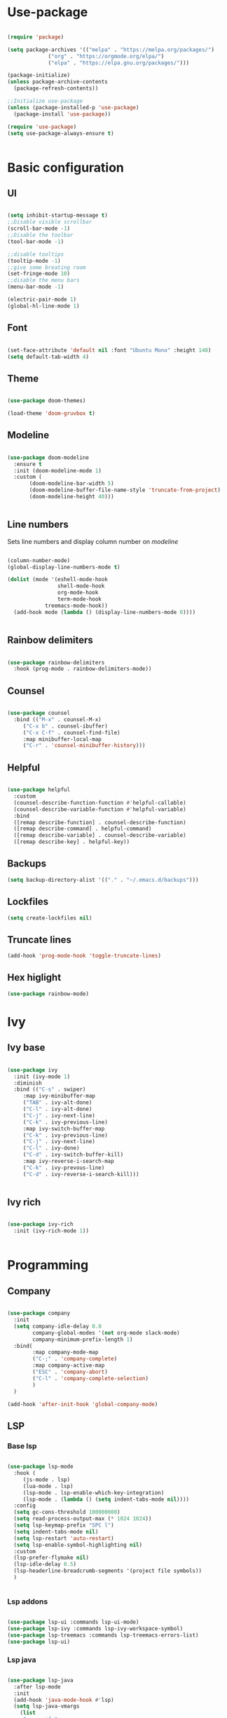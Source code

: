 #+title My emacs configuration
#+PROPERTY: header-args:emacs-lisp :tangle init.el

* Use-package

#+begin_src emacs-lisp :tangle init.el

(require 'package)

(setq package-archives '(("melpa" . "https://melpa.org/packages/")
			 ("org" . "https://orgmode.org/elpa/")
			 ("elpa" . "https://elpa.gnu.org/packages/")))

(package-initialize)
(unless package-archive-contents
  (package-refresh-contents))

;;Initialize use-package
(unless (package-installed-p 'use-package)
  (package-install 'use-package))

(require 'use-package)
(setq use-package-always-ensure t)


#+end_src


* Basic configuration

** UI

#+begin_src emacs-lisp :tangle init.el

(setq inhibit-startup-message t)
;;Disable visible scrollbar
(scroll-bar-mode -1)
;;Disable the toolbar
(tool-bar-mode -1)

;;disable tooltips
(tooltip-mode -1)
;;give some breating room
(set-fringe-mode 10)
;;disable the menu bars
(menu-bar-mode -1)

(electric-pair-mode 1)
(global-hl-line-mode 1)
#+end_src

** Font

#+begin_src emacs-lisp :tangle init.el

(set-face-attribute 'default nil :font "Ubuntu Mono" :height 140)
(setq default-tab-width 4)

#+end_src

** Theme

#+begin_src emacs-lisp :tangle init.el

(use-package doom-themes)

(load-theme 'doom-gruvbox t)

#+end_src
   
** Modeline

#+begin_src emacs-lisp :tangle init.el

(use-package doom-modeline
  :ensure t
  :init (doom-modeline-mode 1)
  :custom (
	   (doom-modeline-bar-width 5)
	   (doom-modeline-buffer-file-name-style 'truncate-from-project)
	   (doom-modeline-height 40)))


#+end_src

** Line numbers

Sets line numbers and display column number on /modeline/
#+begin_src emacs-lisp :tangle init.el

(column-number-mode)
(global-display-line-numbers-mode t)

(dolist (mode '(eshell-mode-hook
                shell-mode-hook
                org-mode-hook
                term-mode-hook
		    treemacs-mode-hook))
  (add-hook mode (lambda () (display-line-numbers-mode 0))))


#+end_src

** Rainbow delimiters

#+begin_src emacs-lisp :tangle init.el

(use-package rainbow-delimiters
  :hook (prog-mode . rainbow-delimiters-mode))

#+end_src

** Counsel

#+begin_src emacs-lisp :tangle init.el

(use-package counsel
  :bind (("M-x" . counsel-M-x)
	 ("C-x b" . counsel-ibuffer)
	 ("C-x C-f" . counsel-find-file)
	 :map minibuffer-local-map
	 ("C-r" . 'counsel-minibuffer-history)))

#+end_src

** Helpful
#+begin_src emacs-lisp :tangle init.el

(use-package helpful
  :custom
  (counsel-describe-function-function #'helpful-callable)
  (counsel-describe-variable-function #'helpful-variable)
  :bind
  ([remap describe-function] . counsel-describe-function)
  ([remap describe-command] . helpful-command)
  ([remap describe-variable] . counsel-describe-variable)
  ([remap describe-key] . helpful-key))

#+end_src

** Backups

#+begin_src emacs-lisp
(setq backup-directory-alist '(("." . "~/.emacs.d/backups")))
#+end_src

** Lockfiles
#+begin_src emacs-lisp
(setq create-lockfiles nil)
#+end_src

** Truncate lines
#+begin_src emacs-lisp
(add-hook 'prog-mode-hook 'toggle-truncate-lines)
#+end_src

** Hex higlight

#+begin_src emacs-lisp
(use-package rainbow-mode)
#+end_src

* Ivy

** Ivy base

#+begin_src emacs-lisp :tangle init.el

(use-package ivy
  :init (ivy-mode 1)
  :diminish
  :bind (("C-s" . swiper)
	 :map ivy-minibuffer-map
	 ("TAB" . ivy-alt-done)
	 ("C-l" . ivy-alt-done)
	 ("C-j" . ivy-next-line)
	 ("C-k" . ivy-previous-line)
	 :map ivy-switch-buffer-map
	 ("C-k" . ivy-previous-line)
	 ("C-j" . ivy-next-line)
	 ("C-l" . ivy-done)
	 ("C-d" . ivy-switch-buffer-kill)
	 :map ivy-reverse-i-search-map
	 ("C-k" . ivy-prevous-line)
	 ("C-d" . ivy-reverse-i-search-kill)))


#+end_src

** Ivy rich

#+begin_src emacs-lisp :tangle init.el

(use-package ivy-rich
  :init (ivy-rich-mode 1))


#+end_src


* Programming

** Company

#+begin_src emacs-lisp :tangle init.el

(use-package company
  :init
  (setq company-idle-delay 0.0
        company-global-modes '(not org-mode slack-mode)
        company-minimum-prefix-length 1)
  :bind(
        :map company-mode-map
        ("C-;" . 'company-complete)
        :map company-active-map
        ("ESC" . 'company-abort)
        ("C-l" . 'company-complete-selection)
        )
  )

(add-hook 'after-init-hook 'global-company-mode)

#+end_src

** LSP
*** Base lsp

#+begin_src emacs-lisp :tangle init.el

(use-package lsp-mode
  :hook (
	 (js-mode . lsp)
	 (lua-mode . lsp)
	 (lsp-mode . lsp-enable-which-key-integration)
	 (lsp-mode . (lambda () (setq indent-tabs-mode nil))))
  :config
  (setq gc-cons-threshold 100000000)
  (setq read-process-output-max (* 1024 1024))
  (setq lsp-keymap-prefix "SPC l")
  (setq indent-tabs-mode nil)
  (setq lsp-restart 'auto-restart)
  (setq lsp-enable-symbol-highlighting nil)
  :custom
  (lsp-prefer-flymake nil)
  (lsp-idle-delay 0.5)
  (lsp-headerline-breadcrumb-segments '(project file symbols))
  )


#+end_src

*** Lsp addons

#+begin_src emacs-lisp :tangle init.el

(use-package lsp-ui :commands lsp-ui-mode)
(use-package lsp-ivy :commands lsp-ivy-workspace-symbol)
(use-package lsp-treemacs :commands lsp-treemacs-errors-list)
(use-package lsp-ui)

#+end_src

*** Lsp java

#+begin_src emacs-lisp :tangle init.el

(use-package lsp-java
  :after lsp-mode
  :init
  (add-hook 'java-mode-hook #'lsp)
  (setq lsp-java-vmargs
	(list
	 "-noverify"
	 "-Xmx1G"
	 "-XX:+UseG1GC"
	 "-XX:+UseStringDeduplication"
	 "-javaagent:/home/jakub/.m2/repository/org/projectlombok/lombok/1.18.20/lombok-1.18.20.jar"
	 )

	;; Don't organise imports on save
	lsp-java-save-action-organize-imports nil

	;; Fetch less results from the Eclipse server
	lsp-java-completion-max-results 10

	;; Currently (2019-04-24), dap-mode works best with Oracle
	;; JDK, see https://github.com/emacs-lsp/dap-mode/issues/31
	;;
	;; lsp-java-java-path "~/.emacs.d/oracle-jdk-12.0.1/bin/java"
	lsp-java-java-path "/usr/lib/jvm/java-11-openjdk/bin/java"
	)
  )

#+end_src
    
*** Lsp Spring

#+begin_src emacs-lisp :tangle init.el
(require 'lsp-java-boot)
;; to enable the lenses
(add-hook 'lsp-mode-hook #'lsp-lens-mode)
(add-hook 'java-mode-hook #'lsp-java-boot-lens-mode) 
#+end_src
    
** Eglot

#+begin_src emacs-lisp
;; (use-package eglot
;;   :hook (java-mode . eglot--managed-mode )
;;   :custom
;;   (add-to-list 'eglot-server-programs
;; 	       '(java-mode . ("eclipse.jdt.ls" "-noverify -Xmx1G -XX:+UseG1GC -XX:+UseStringDeduplication -javaagent:/home/jakub/.m2/repository/org/projectlombok/lombok/1.18.20/lombok-1.18.20.jar"))
					;	    ))

#+end_src

** Debugging
*** Dap
#+begin_src emacs-lisp :tangle init.el

(use-package dap-mode
  :after lsp-mode
  :config
  (dap-auto-configure-mode))

(use-package dap-java
  :ensure nil
  :after (lsp-java))


#+end_src

** Syntax
*** Flycheck
#+begin_src emacs-lisp :tangle init.el

(use-package flycheck)

#+end_src

** Projectile

#+begin_src emacs-lisp :tangle init.el

(use-package projectile
  :diminish projectile-mode
  :config (projectile-mode)
  :custom (
	   (projectile-switch-project-action 'neotree-projectile-action)
	   (projectile-completion-system 'ivy)
	   (projectile-indexing-method 'native) 
	   )
  :init
  (when (file-directory-p "~/projects")
    (setq projectile-project-search-path '("~/projects")))

  (setq projectile-switch-project-action #'projectile-dired))

(add-to-list 'projectile-globally-ignored-directories "*target")

(use-package counsel-projectile
  :config (counsel-projectile-mode))

#+end_src

** Magit

#+begin_src emacs-lisp :tangle init.el

(use-package magit
  :custom
  (magit-display-buffer-function #'magit-display-buffer-same-window-except-diff-v1))


#+end_src

** Hydra

#+begin_src emacs-lisp :tangle init.el

(use-package hydra)

#+end_src

** Yasnippet

#+begin_src emacs-lisp :tangle init.el

(use-package yasnippet
  :config (yas-global-mode))

#+end_src

** Formating

#+begin_src emacs-lisp :tangle init.el
(use-package elisp-format)
#+end_src

** Helm

#+begin_src emacs-lisp :tangle init.el
(use-package helm
  :config (helm-mode))
#+end_src

** Direnv

#+begin_src emacs-lisp

(use-package direnv
  :config
  (direnv-mode))

#+end_src
   
** Compilation buffer

#+begin_src emacs-lisp

(require 'ansi-color)
(defun trix/colorize-compilation ()
  "Colorize from `compilation-filter-start' to `point'."
  (let ((inhibit-read-only t))
    (ansi-color-apply-on-region
     compilation-filter-start (point))))

(add-hook 'compilation-filter-hook
	  #'trix/colorize-compilation)

(add-hook 'compilation-mode-hook (lambda () (setq truncate-lines t)))
(setq compilation-scroll-output t)

#+end_src
  
** Jsx
#+begin_src emacs-lisp
(use-package rjsx-mode)

#+end_src

** Emmet
#+begin_src emacs-lisp
(use-package emmet-mode
  :hook (js-mode . emmet-mode)
  :hook (html-mode . emmet-mode)
  :hook (css-mode . emmet-mode)
  :hook (rjsx-mode . emmet-mode))

#+end_src

** Prettier
#+begin_src emacs-lisp

(use-package prettier)

#+end_src

** Lua

#+begin_src emacs-lisp
(use-package lua-mode
  :custom
  (lua-indent-nested-block-content-align nil))
#+end_src


* Dashboard

#+begin_src emacs-lisp :tangle init.el

(use-package dashboard
  :init
  (setq dashboard-items '((recents . 5)
			  (agenda . 5 )
			  (bookmarks . 3)
			  (projects . 10)
			  (registers . 3)))
  (dashboard-setup-startup-hook)
  :custom
  (dashboard-center-content t)
  (dashboard-startup-banner 'logo)
  (dashboard-projects-backend 'projectile)
  :bind(
	:map dashboard-mode-map
	("C-l" . dashboard-return)
	))

(setq initial-buffer-choice (lambda() (get-buffer "*dashboard*")))

#+end_src


* Org
** Fonts and symbols


#+begin_src emacs-lisp :tangle init.el

(require 'org-tempo)

(add-to-list 'org-structure-template-alist '("el" . "src emacs-lisp"))
(setq org-src-preserve-indentation t)

(defun trix/org-mode-setup()
  (org-indent-mode)
  (visual-line-mode 1))

(dolist (face '((org-level-1 . 1.25)
                (org-level-2 . 1.20)
                (org-level-3 . 1.15)
                (org-level-4 . 1.10)
                (org-level-5 . 1.05)
                (org-level-6 . 1.0)
                (org-level-7 . 1.0)
                (org-level-8 . 1.0)))
  (set-face-attribute (car face) nil :font "Ubuntu mono" :weight 'regular :height (cdr face)))

(use-package org
  :hook (org-mode . trix/org-mode-setup)
  :config
  (setq org-ellipsis " ▾"))

(use-package org-bullets
  :after org
  :hook (org-mode . org-bullets-mode)
  )

#+end_src

** Visual fill column

#+begin_src emacs-lisp

(defun trix/org-mode-visual-fill ()
  (setq visual-fill-column-width 100
        visual-fill-column-center-text t)
  (visual-fill-column-mode 1))

(use-package visual-fill-column
  :hook (org-mode . trix/org-mode-visual-fill))

#+end_src

** Agenda

#+begin_src emacs-lisp
(setq org-agenda-files '("~/org/Tasks.org" "~/org/Birthdays.org" "~/org/Learn.org"))
(setq org-agenda-start-with-log-mode t)
(setq org-log-done 'time)
(setq org-log-into-drawer t)
#+end_src


* Key bindings

** Hydra macros

#+begin_src emacs-lisp :tangle init.el
(defhydra hydra-window-utility ()
  "Window utilities:"
  ("q" delete-window "Quit window")
  ("s" save-buffer "Save buffer")
  ("k" evil-window-up "Up")
  ("j" evil-window-down "Down")
  ("h" evil-window-left "Left")
  ("l" evil-window-right "Right")
  ("c" nil "Close"))
#+end_src

** Backspace delete change 

#+begin_src emacs-lisp


(defun trix/backward-kill-word ()
  "Customize/Smart backward-kill-word."
  (interactive)
  (let* ((cp (point))
	 (backword)
	 (end)
	 (space-pos)
	 (backword-char (if (bobp)
			    ""           ;; cursor in begin of buffer
			  (buffer-substring cp (- cp 1)))))
    (if (equal (length backword-char) (string-width backword-char))
	(progn
	  (save-excursion
	    (setq backword (buffer-substring (point) (progn (forward-word -1) (point)))))
	  (setq ab/debug backword)
	  (save-excursion
	    (when (and backword          ;; when backword contains space
		       (s-contains? " " backword))
	      (setq space-pos (ignore-errors (search-backward " ")))))
	  (save-excursion
	    (let* ((pos (ignore-errors (search-backward-regexp "\n")))
		   (substr (when pos (buffer-substring pos cp))))
	      (when (or (and substr (s-blank? (s-trim substr)))
			(s-contains? "\n" backword))
		(setq end pos))))
	  (if end
	      (kill-region cp end)
	    (if space-pos
		(kill-region cp space-pos)
	      (backward-kill-word 1))))
      (kill-region cp (- cp 1)))         ;; word is non-english word
    ))

(global-set-key  [C-backspace]
		 'trix/backward-kill-word)

#+end_src

** General

#+begin_src emacs-lisp :tangle init.el

(use-package general

  :config

  (general-create-definer trix/leader-keys
    :keymaps '(override global)
    :states 'normal
    :prefix "SPC"
    )

  (trix/leader-keys
    "b" '(:ignore t :which-key "Buffer")
    "bb" '(counsel-switch-buffer :which-key "Switch buffer")
    "bh" '(previous-buffer :which-key "Previous buffer")
    "bl" '(next-buffer :which-key "Next buffer")
    "f" '(:ignore t :which-key "File")
    "ff" '(counsel-find-file :which-key "Find file")
    "fs" '(save-buffer :which-key "Save file")
    "p" '(:keymap projectile-command-map :which-key "Projectile")
    "l" '(:keymap lsp-command-map :which-key "LSP")
    "l h S" '(lsp-ivy-workspace-symbol :which-key "Workspace symbols")
    ) 


  (trix/leader-keys
    :keymaps 'java-mode-map
    "j" '(:ignore t :which-key "Java")
    "jv" '(lsp-java-assign-statement-to-local :which-key "Assign to variable")
    "ji" '(:ignore t :which-key "Imports")
    "jii" '(lsp-java-add-import :which-key "Import")
    "jio" '(lsp-java-organize-imports :which-key "Organize Imports")
    "jg" '(:ignore t :which-key "Generate")
    "jgg" '(lsp-java-generate-getters-and-setters :which-key "Getters & Setters")
    "jge" '(lsp-java-generate-equals-and-hash-code :which-key "Equals & Hash code")
    "jgs" '(lsp-java-generate-to-string :which-key "To string")
    "jgo" '(lsp-java-generate-overrides :which-key "Overrides")
    "jt" '(:ignore t :which-key "Test")
    "jtm" '(dap-java-run-test-method :which-key "Run test method")
    "jtc" '(dap-java-run-test-class :which-key "Run test class")
    "jtl" '(dap-java-run-last-test :which-key "Run last test")
    )

  (trix/leader-keys
    :keymaps 'org-mode-map
    "o" '(:ignore t :which-key "Org mode")
    "oc" '(:ignore t :which-key "Checkbox")
    "oct" '(org-toggle-checkbox :which-key "Toggle checkbox"))

  (trix/leader-keys
    "<return>" '(bookmark-bmenu-list :which-key "bookmarks"))

  (general-define-key
   "C-<tab> h" 'evil-window-left
   "M-<f1>" 'hydra-window-utility/body)

  (general-define-key
   :keymaps 'helm-map
   "C-l" 'helm-toggle-visible-mark
   "C-a" 'helm-toggle-all-marks
   "C-k" 'helm-previous-line
   "C-j" 'helm-next-line)

  (general-define-key
   "<f6>" 'lsp-treemacs-errors-list
   "<f7>" 'lsp-treemacs-symbols))

(global-set-key [f8] 'treemacs)

(global-set-key (kbd "<escape>") 'keyboard-escape-quit)

#+end_src
   
** Evil

#+begin_src emacs-lisp :tangle init.el

(use-package evil
  :init
  (setq evil-want-integration t)
  (setq evil-want-keybinding nil)
  (setq evil-want-C-u-scroll t)
  (setq evil-want-C-i-jump nil)
  (setq evil-in-single-undo t)
  :config
  (evil-mode 1)
  (define-key evil-insert-state-map (kbd "C-g") 'evil-normal-state)
  (define-key evil-insert-state-map (kbd "C-h") 'evil-delete-backward-char-and-join)

  (evil-global-set-key 'motion "j" 'evil-next-visual-line)
  (evil-global-set-key 'motion "k" 'evil-previous-visual-line)

  ;;Neotree keybindings
  (evil-define-key 'normal neotree-mode-map (kbd "j") 'neotree-next-line)
  (evil-define-key 'normal neotree-mode-map (kbd "k") 'neotree-previous-line)
  (evil-define-key 'normal neotree-mode-map (kbd "l") 'neotree-enter)

  (evil-set-initial-state 'messages-buffer-mode 'normal)
  (evil-set-initial-state 'dashboard-mode 'normal))


#+end_src

** Evil collection

#+begin_src emacs-lisp :tangle init.el

(use-package evil-collection
  :after evil
  :config
  (evil-collection-init))

#+end_src

** Which key

#+begin_src emacs-lisp :tangle init.el

(use-package which-key
  :init (which-key-mode)
  :diminish which-key-mode
  :config
  (which-key-mode)
  (setq which-key-idle-delay 0.3))

#+end_src


   
   
* Treemacs

#+begin_src emacs-lisp :tangle init.el

(use-package treemacs-all-the-icons)
(use-package lsp-treemacs
  :init
  (treemacs-load-theme 'all-the-icons)
  :custom
  (treemacs-collapse-dirs 5)
  (treemacs-width-is-initially-locked nil)
  (lsp-treemacs-sync-mode 1)
  (treemacs-indentation '(20 px)))

(use-package treemacs-evil)

(org-babel-do-load-languages 'org-babel-load-languages '((emacs-lisp . t)))


#+end_src
  
